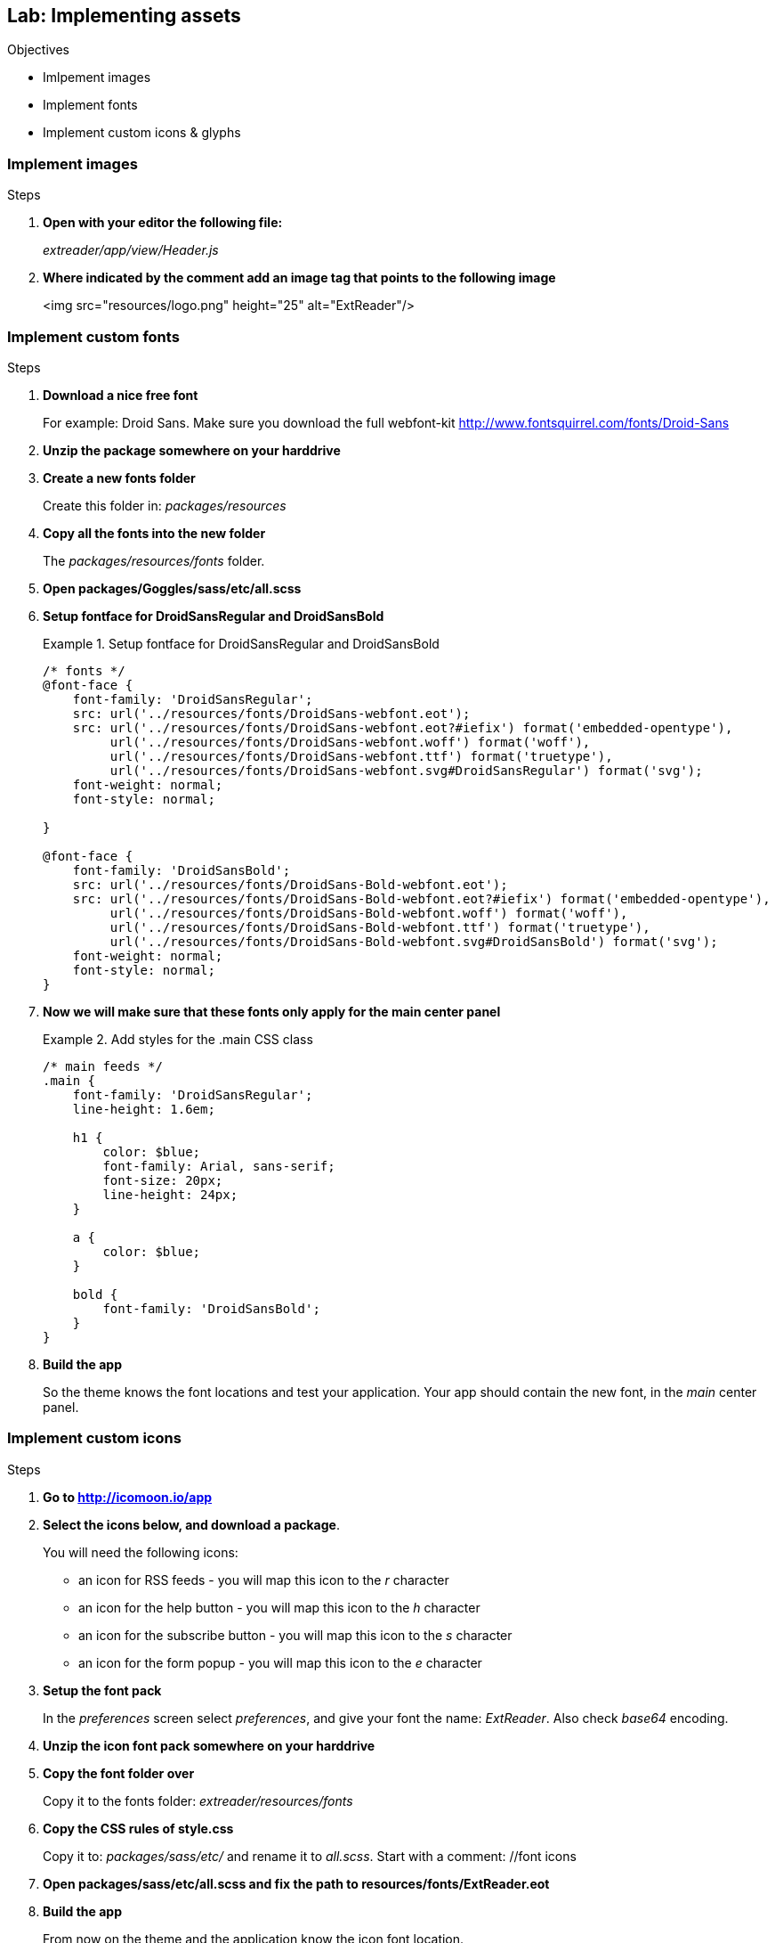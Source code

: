Lab: Implementing assets
-------------------------
.Objectives
* Imlpement images
* Implement fonts
* Implement custom icons & glyphs 

=== Implement images

.Steps

. *Open with your editor the following file:*
+
_extreader/app/view/Header.js_

. *Where indicated by the comment add an image tag that points to the following image*
+
+<img src="resources/logo.png" height="25" alt="ExtReader"/>+

=== Implement custom fonts

.Steps

. *Download a nice free font*
+
For example: Droid Sans. Make sure you download the full webfont-kit
http://www.fontsquirrel.com/fonts/Droid-Sans

. *Unzip the package somewhere on your harddrive*

. *Create a new fonts folder*
+
Create this folder in: _packages/resources_


. *Copy all the fonts into the new folder*
+ 
The _packages/resources/fonts_ folder.

. *Open packages/Goggles/sass/etc/all.scss*

. *Setup fontface for DroidSansRegular and DroidSansBold*
+
[[code5_setupfontface]]
.Setup fontface for DroidSansRegular and DroidSansBold
====
[source, HTML]
----
/* fonts */
@font-face {
    font-family: 'DroidSansRegular';
    src: url('../resources/fonts/DroidSans-webfont.eot');
    src: url('../resources/fonts/DroidSans-webfont.eot?#iefix') format('embedded-opentype'),
         url('../resources/fonts/DroidSans-webfont.woff') format('woff'),
         url('../resources/fonts/DroidSans-webfont.ttf') format('truetype'),
         url('../resources/fonts/DroidSans-webfont.svg#DroidSansRegular') format('svg');
    font-weight: normal;
    font-style: normal;

}

@font-face {
    font-family: 'DroidSansBold';
    src: url('../resources/fonts/DroidSans-Bold-webfont.eot');
    src: url('../resources/fonts/DroidSans-Bold-webfont.eot?#iefix') format('embedded-opentype'),
         url('../resources/fonts/DroidSans-Bold-webfont.woff') format('woff'),
         url('../resources/fonts/DroidSans-Bold-webfont.ttf') format('truetype'),
         url('../resources/fonts/DroidSans-Bold-webfont.svg#DroidSansBold') format('svg');
    font-weight: normal;
    font-style: normal;
}
----
====

. *Now we will make sure that these fonts only apply for the main center panel*
+
[[code5_addfonts]]
.Add styles for the .main CSS class
====
[source, HTML]
----
/* main feeds */
.main {
    font-family: 'DroidSansRegular';
    line-height: 1.6em;

    h1 {
        color: $blue;
        font-family: Arial, sans-serif;
        font-size: 20px;
        line-height: 24px;
    }
    
    a {
        color: $blue;
    }

    bold {
        font-family: 'DroidSansBold';   
    }
}
----
====

. *Build the app*
+
So the theme knows the font locations and test your application. Your app should contain the new font, in the _main_ center panel.

=== Implement custom icons

.Steps

. *Go to http://icomoon.io/app*

. *Select the icons below, and download a package*.
+
.You will need the following icons:
* an icon for RSS feeds - you will map this icon to the _r_ character
* an icon for the help button -  you will map this icon to the _h_ character
* an icon for the subscribe button - you will map this icon to the _s_ character
* an icon for the form popup - you will map this icon to the _e_ character

. *Setup the font pack*
+
In the _preferences_ screen select _preferences_, and give your font the name: _ExtReader_. Also check _base64_ encoding.

. *Unzip the icon font pack somewhere on your harddrive*

. *Copy the font folder over*
+ 
Copy it to the fonts folder: _extreader/resources/fonts_
. *Copy the CSS rules of style.css*
+
Copy it to: _packages/sass/etc/_ and rename it to _all.scss_. Start with a comment: //font icons

. *Open packages/sass/etc/all.scss and fix the path to resources/fonts/ExtReader.eot*

. *Build the app*
+
From now on the theme and the application know the icon font location.

==== Glyphs

.Steps

. *Open extreader/app/view/Header.js*

. *Indicated by the comment, create a glyph attribute*
+
.Point it to some decimal unicode and the Icon font:
* The glyph for the subscribe button will map to the _s_ character. Therefore you will need the decimal unicode that maps to the _s_ character.
* Use a converter to generate this: http://www.branah.com/unicode-converter
* The _s_ character will become an icon, when you use the correct font. Therefore also set the name font that should be used:
+
[source, HTML]
----
glyph: ‘115@ExtReader’,
----

. *Create a glyph for the help button*
+ 
Indicated by the comment; the help icon should map to the _h_ character.
ou may uncomment the line with: +text: ‘Help’+, in that case you will have a button with only an icon and no text.

.*Create a glyph for the edit button*
+
Open _extreader/controller/Main.js_, where indicated by the comment, add a glyph that points to the _e_ character of the iconfont.

==== Icon Classes

.Steps

. *On the bottom of the extreader/sass/etc/all.scss stylesheet add the styles of <<code5_iconclasses>*
+
[[code5_iconclasses]]
====
.Create CSS classes that point to icons
[source, HTML]
----
.x-tree-node-text:before {
    content: "r";
    margin-right: 5px;
    font-family: 'ExtReader';
}
----
====
+
This will make sure that every tree node (with class +x-tree-node-text+), has a little icon before the text. We set the content to the _r_ character to map to the rss feed icon.
We do have to set a font that points to our icon font name, and we set a margin-right to align the icon nicely.
